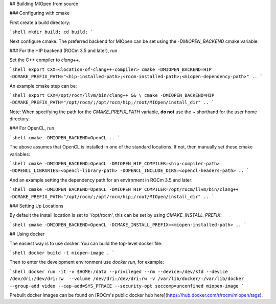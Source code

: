 ## Building MIOpen from source

### Configuring with cmake

First create a build directory:

```shell
mkdir build; cd build;
```

Next configure cmake. The preferred backend for MIOpen can be set using the `-DMIOPEN_BACKEND` cmake variable.

### For the HIP backend (ROCm 3.5 and later), run

Set the C++ compiler to `clang++`.

```shell
export CXX=<location-of-clang++-compiler>
cmake -DMIOPEN_BACKEND=HIP -DCMAKE_PREFIX_PATH="<hip-installed-path>;<rocm-installed-path>;<miopen-dependency-path>" ..
```

An example cmake step can be:

```shell
export CXX=/opt/rocm/llvm/bin/clang++ && \
cmake -DMIOPEN_BACKEND=HIP -DCMAKE_PREFIX_PATH="/opt/rocm/;/opt/rocm/hip;/root/MIOpen/install_dir" ..
```

Note: When specifying the path for the `CMAKE_PREFIX_PATH` variable, **do not** use the `~` shorthand for the user home directory.

### For OpenCL, run

```shell
cmake -DMIOPEN_BACKEND=OpenCL ..
```

The above assumes that OpenCL is installed in one of the standard locations. If not, then manually set these cmake variables:

```shell
cmake -DMIOPEN_BACKEND=OpenCL -DMIOPEN_HIP_COMPILER=<hip-compiler-path> -DOPENCL_LIBRARIES=<opencl-library-path> -DOPENCL_INCLUDE_DIRS=<opencl-headers-path> ..
```

And an example setting the dependency path for an envirnment in ROCm 3.5 and later:

```shell
cmake -DMIOPEN_BACKEND=OpenCL -DMIOPEN_HIP_COMPILER=/opt/rocm/llvm/bin/clang++ -DCMAKE_PREFIX_PATH="/opt/rocm/;/opt/rocm/hip;/root/MIOpen/install_dir" ..
```

### Setting Up Locations

By default the install location is set to '/opt/rocm', this can be set by using `CMAKE_INSTALL_PREFIX`:

```shell
cmake -DMIOPEN_BACKEND=OpenCL -DCMAKE_INSTALL_PREFIX=<miopen-installed-path> ..
```

## Using docker

The easiest way is to use docker. You can build the top-level docker file:

```shell
docker build -t miopen-image .
```

Then to enter the development environment use `docker run`, for example:

```shell
docker run -it -v $HOME:/data --privileged --rm --device=/dev/kfd --device /dev/dri:/dev/dri:rw  --volume /dev/dri:/dev/dri:rw -v /var/lib/docker/:/var/lib/docker --group-add video --cap-add=SYS_PTRACE --security-opt seccomp=unconfined miopen-image
```

Prebuilt docker images can be found on [ROCm's public docker hub here](https://hub.docker.com/r/rocm/miopen/tags).